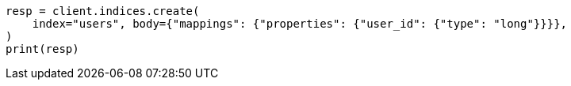 // indices/put-mapping.asciidoc:409

[source, python]
----
resp = client.indices.create(
    index="users", body={"mappings": {"properties": {"user_id": {"type": "long"}}}},
)
print(resp)
----